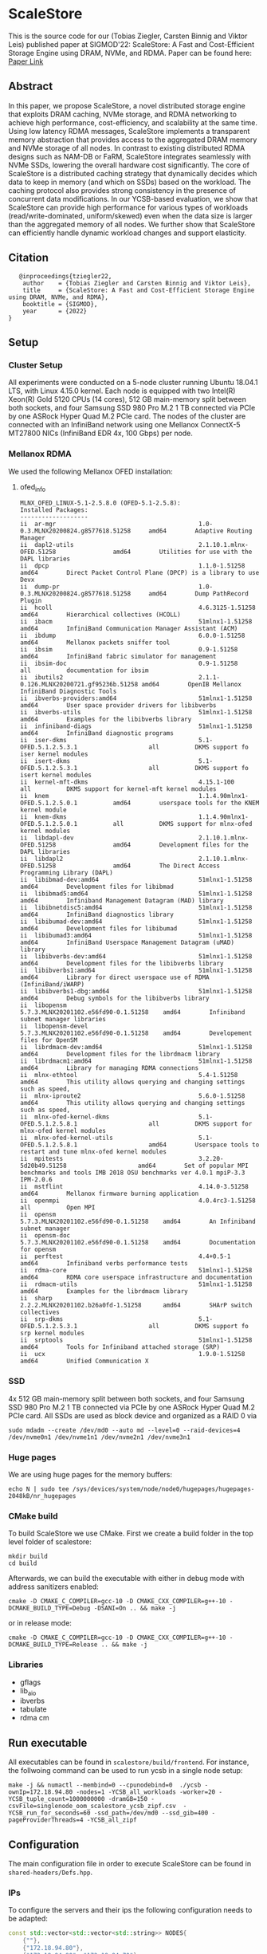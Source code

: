 * ScaleStore
This is the source code for our (Tobias Ziegler, Carsten Binnig and Viktor Leis) published paper at SIGMOD'22: ScaleStore: A Fast and Cost-Efficient Storage Engine using DRAM, NVMe, and RDMA.
Paper can be found here: [[https://www.informatik.tu-darmstadt.de/media/datamanagement/pdf_publications/ScaleStore_preprint.pdf][Paper Link]]

** Abstract
In this paper, we propose ScaleStore, a novel distributed storage engine that exploits DRAM caching, NVMe storage, and RDMA networking to achieve high performance, cost-efficiency, and scalability at the same time. Using low latency RDMA messages, ScaleStore implements a transparent memory abstraction that provides access to the aggregated DRAM memory and NVMe storage of all nodes. In contrast to existing distributed RDMA designs such as NAM-DB or FaRM, ScaleStore integrates seamlessly with NVMe SSDs, lowering the overall hardware cost significantly. The core of ScaleStore is a distributed caching strategy that dynamically decides which data to keep in memory (and which on SSDs) based on the workload. The caching protocol also provides strong consistency in the presence of concurrent data modifications. In our YCSB-based evaluation, we show that ScaleStore can provide high performance for various types of workloads (read/write-dominated, uniform/skewed) even when the data size is larger than the aggregated memory of all nodes. We further show that ScaleStore can efficiently handle dynamic workload changes and support elasticity.

** Citation

#+begin_src    
   @inproceedings{tziegler22,
    author    = {Tobias Ziegler and Carsten Binnig and Viktor Leis},
    title     = {ScaleStore: A Fast and Cost-Efficient Storage Engine
using DRAM, NVMe, and RDMA},
    booktitle = {SIGMOD},
    year      = {2022}
}
#+end_src

   
** Setup

*** Cluster Setup
All experiments were conducted on a 5-node cluster running Ubuntu 18.04.1 LTS, with Linux 4.15.0 kernel.
Each node is equipped with two Intel(R) Xeon(R) Gold 5120 CPUs (14 cores), 512 GB main-memory split between both sockets, and four Samsung
SSD 980 Pro M.2 1 TB connected via PCIe by one ASRock Hyper Quad M.2 PCIe card.
The nodes of the cluster are connected with an InfiniBand network using one Mellanox ConnectX-5 MT27800 NICs (InfiniBand EDR 4x, 100 Gbps) per node.
   
*** Mellanox RDMA
We used the following Mellanox OFED installation:

**** ofed_info
#+begin_src shell
MLNX_OFED_LINUX-5.1-2.5.8.0 (OFED-5.1-2.5.8):
Installed Packages:
-------------------
ii  ar-mgr                                        1.0-0.3.MLNX20200824.g8577618.51258     amd64        Adaptive Routing Manager
ii  dapl2-utils                                   2.1.10.1.mlnx-OFED.51258                amd64        Utilities for use with the DAPL libraries
ii  dpcp                                          1.1.0-1.51258                           amd64        Direct Packet Control Plane (DPCP) is a library to use Devx
ii  dump-pr                                       1.0-0.3.MLNX20200824.g8577618.51258     amd64        Dump PathRecord Plugin
ii  hcoll                                         4.6.3125-1.51258                        amd64        Hierarchical collectives (HCOLL)
ii  ibacm                                         51mlnx1-1.51258                         amd64        InfiniBand Communication Manager Assistant (ACM)
ii  ibdump                                        6.0.0-1.51258                           amd64        Mellanox packets sniffer tool
ii  ibsim                                         0.9-1.51258                             amd64        InfiniBand fabric simulator for management
ii  ibsim-doc                                     0.9-1.51258                             all          documentation for ibsim
ii  ibutils2                                      2.1.1-0.126.MLNX20200721.gf95236b.51258 amd64        OpenIB Mellanox InfiniBand Diagnostic Tools
ii  ibverbs-providers:amd64                       51mlnx1-1.51258                         amd64        User space provider drivers for libibverbs
ii  ibverbs-utils                                 51mlnx1-1.51258                         amd64        Examples for the libibverbs library
ii  infiniband-diags                              51mlnx1-1.51258                         amd64        InfiniBand diagnostic programs
ii  iser-dkms                                     5.1-OFED.5.1.2.5.3.1                    all          DKMS support fo iser kernel modules
ii  isert-dkms                                    5.1-OFED.5.1.2.5.3.1                    all          DKMS support fo isert kernel modules
ii  kernel-mft-dkms                               4.15.1-100                              all          DKMS support for kernel-mft kernel modules
ii  knem                                          1.1.4.90mlnx1-OFED.5.1.2.5.0.1          amd64        userspace tools for the KNEM kernel module
ii  knem-dkms                                     1.1.4.90mlnx1-OFED.5.1.2.5.0.1          all          DKMS support for mlnx-ofed kernel modules
ii  libdapl-dev                                   2.1.10.1.mlnx-OFED.51258                amd64        Development files for the DAPL libraries
ii  libdapl2                                      2.1.10.1.mlnx-OFED.51258                amd64        The Direct Access Programming Library (DAPL)
ii  libibmad-dev:amd64                            51mlnx1-1.51258                         amd64        Development files for libibmad
ii  libibmad5:amd64                               51mlnx1-1.51258                         amd64        Infiniband Management Datagram (MAD) library
ii  libibnetdisc5:amd64                           51mlnx1-1.51258                         amd64        InfiniBand diagnostics library
ii  libibumad-dev:amd64                           51mlnx1-1.51258                         amd64        Development files for libibumad
ii  libibumad3:amd64                              51mlnx1-1.51258                         amd64        InfiniBand Userspace Management Datagram (uMAD) library
ii  libibverbs-dev:amd64                          51mlnx1-1.51258                         amd64        Development files for the libibverbs library
ii  libibverbs1:amd64                             51mlnx1-1.51258                         amd64        Library for direct userspace use of RDMA (InfiniBand/iWARP)
ii  libibverbs1-dbg:amd64                         51mlnx1-1.51258                         amd64        Debug symbols for the libibverbs library
ii  libopensm                                     5.7.3.MLNX20201102.e56fd90-0.1.51258    amd64        Infiniband subnet manager libraries
ii  libopensm-devel                               5.7.3.MLNX20201102.e56fd90-0.1.51258    amd64        Developement files for OpenSM
ii  librdmacm-dev:amd64                           51mlnx1-1.51258                         amd64        Development files for the librdmacm library
ii  librdmacm1:amd64                              51mlnx1-1.51258                         amd64        Library for managing RDMA connections
ii  mlnx-ethtool                                  5.4-1.51258                             amd64        This utility allows querying and changing settings such as speed,
ii  mlnx-iproute2                                 5.6.0-1.51258                           amd64        This utility allows querying and changing settings such as speed,
ii  mlnx-ofed-kernel-dkms                         5.1-OFED.5.1.2.5.8.1                    all          DKMS support for mlnx-ofed kernel modules
ii  mlnx-ofed-kernel-utils                        5.1-OFED.5.1.2.5.8.1                    amd64        Userspace tools to restart and tune mlnx-ofed kernel modules
ii  mpitests                                      3.2.20-5d20b49.51258                    amd64        Set of popular MPI benchmarks and tools IMB 2018 OSU benchmarks ver 4.0.1 mpiP-3.3 IPM-2.0.6
ii  mstflint                                      4.14.0-3.51258                          amd64        Mellanox firmware burning application
ii  openmpi                                       4.0.4rc3-1.51258                        all          Open MPI
ii  opensm                                        5.7.3.MLNX20201102.e56fd90-0.1.51258    amd64        An Infiniband subnet manager
ii  opensm-doc                                    5.7.3.MLNX20201102.e56fd90-0.1.51258    amd64        Documentation for opensm
ii  perftest                                      4.4+0.5-1                               amd64        Infiniband verbs performance tests
ii  rdma-core                                     51mlnx1-1.51258                         amd64        RDMA core userspace infrastructure and documentation
ii  rdmacm-utils                                  51mlnx1-1.51258                         amd64        Examples for the librdmacm library
ii  sharp                                         2.2.2.MLNX20201102.b26a0fd-1.51258      amd64        SHArP switch collectives
ii  srp-dkms                                      5.1-OFED.5.1.2.5.3.1                    all          DKMS support fo srp kernel modules
ii  srptools                                      51mlnx1-1.51258                         amd64        Tools for Infiniband attached storage (SRP)
ii  ucx                                           1.9.0-1.51258                           amd64        Unified Communication X
#+end_src

*** SSD
4x 512 GB main-memory split between both sockets, and four Samsung SSD 980 Pro M.2 1 TB connected via PCIe by one ASRock Hyper Quad M.2 PCIe card.
All SSDs are used as block device and organized as a RAID 0 via 

#+begin_src shell
sudo mdadm --create /dev/md0 --auto md --level=0 --raid-devices=4 /dev/nvme0n1 /dev/nvme1n1 /dev/nvme2n1 /dev/nvme3n1
#+end_src

*** Huge pages
We are using huge pages for the memory buffers:
#+begin_src shell    
echo N | sudo tee /sys/devices/system/node/node0/hugepages/hugepages-2048kB/nr_hugepages    
#+end_src

*** CMake build
To build ScaleStore we use CMake.
First we create a build folder in the top level folder of scalestore:
#+begin_src shell
    mkdir build
    cd build
#+end_src

Afterwards, we can build the executable with either in debug mode with address sanitizers enabled:

#+begin_src shell
cmake -D CMAKE_C_COMPILER=gcc-10 -D CMAKE_CXX_COMPILER=g++-10 -DCMAKE_BUILD_TYPE=Debug -DSANI=On .. && make -j
#+end_src
or in release mode:
#+begin_src shell
cmake -D CMAKE_C_COMPILER=gcc-10 -D CMAKE_CXX_COMPILER=g++-10 -DCMAKE_BUILD_TYPE=Release .. && make -j
#+end_src

*** Libraries 
- gflags
- lib_aio
- ibverbs
- tabulate
- rdma cm

** Run executable

All executables can be found in ~scalestore/build/frontend~.
For instance, the follwoing command can be used to run ycsb in a single node setup:
#+begin_src shell   
   make -j && numactl --membind=0 --cpunodebind=0  ./ycsb -ownIp=172.18.94.80 -nodes=1 -YCSB_all_workloads -worker=20 -YCSB_tuple_count=1000000000 -dramGB=150 -csvFile=singlenode_oom_scalestore_ycsb_zipf.csv  -YCSB_run_for_seconds=60 -ssd_path=/dev/md0 --ssd_gib=400 -pageProviderThreads=4 -YCSB_all_zipf
#+end_src

** Configuration
The main configuration file in order to execute ScaleStore can be found in ~shared-headers/Defs.hpp~.

*** IPs
To configure the servers and their ips the following configuration needs to be adapted:

#+begin_src cpp
const std::vector<std::vector<std::string>> NODES{
    {""},                                                                                              // 0 to allow direct offset
    {"172.18.94.80"},                                                                                  // 1
    {"172.18.94.80", "172.18.94.70"},                                                                  // 2
    {"172.18.94.80", "172.18.94.70", "172.18.94.10"},                                                  // 3
    {"172.18.94.80", "172.18.94.70", "172.18.94.10", "172.18.94.20"},                                  // 4
    {"172.18.94.80", "172.18.94.70", "172.18.94.10", "172.18.94.20", "172.18.94.40"},                  // 5
    {"172.18.94.80", "172.18.94.70", "172.18.94.10", "172.18.94.20", "172.18.94.40", "172.18.94.30"},  // 6
};
#+end_src cpp

*** CPU Cores
We implemented a very simple ~CoreManager~ which can be found in (~scalestore/backend/threads/CoreManager.hpp~).
All configurations are hard-coded to fit our servers (2 NUMA nodes) and might need to be adapted to fit yours.

** Gflags help
Besides the ~Defs.hpp~ file there are gflags parameters.
Most of them are stored in ~backend/ScaleStore/Config.hpp~.
However, some are attached to the main executable file, e.g. ycsb has the ~YCSB_tuple_count~ flag.
To see all (custom) gflags parameters and their description one can run:  

#+begin_src shell
./exe --help
#+end_src
   
** Paper Benchmarks
The paper benchmark implementations can be found in ~frontend/ycsb~.
The distributed experiment runner scripts can be found in ~distexperiments/experiments~.
In order to run them please consult the following github page: [[https://github.com/mjasny/distexprunner]]
   
** Benchmark Runners    
- YCSB runner
- OLAP scan queries

** Tests
- consistency checks
- TPC-C consistency checks  
